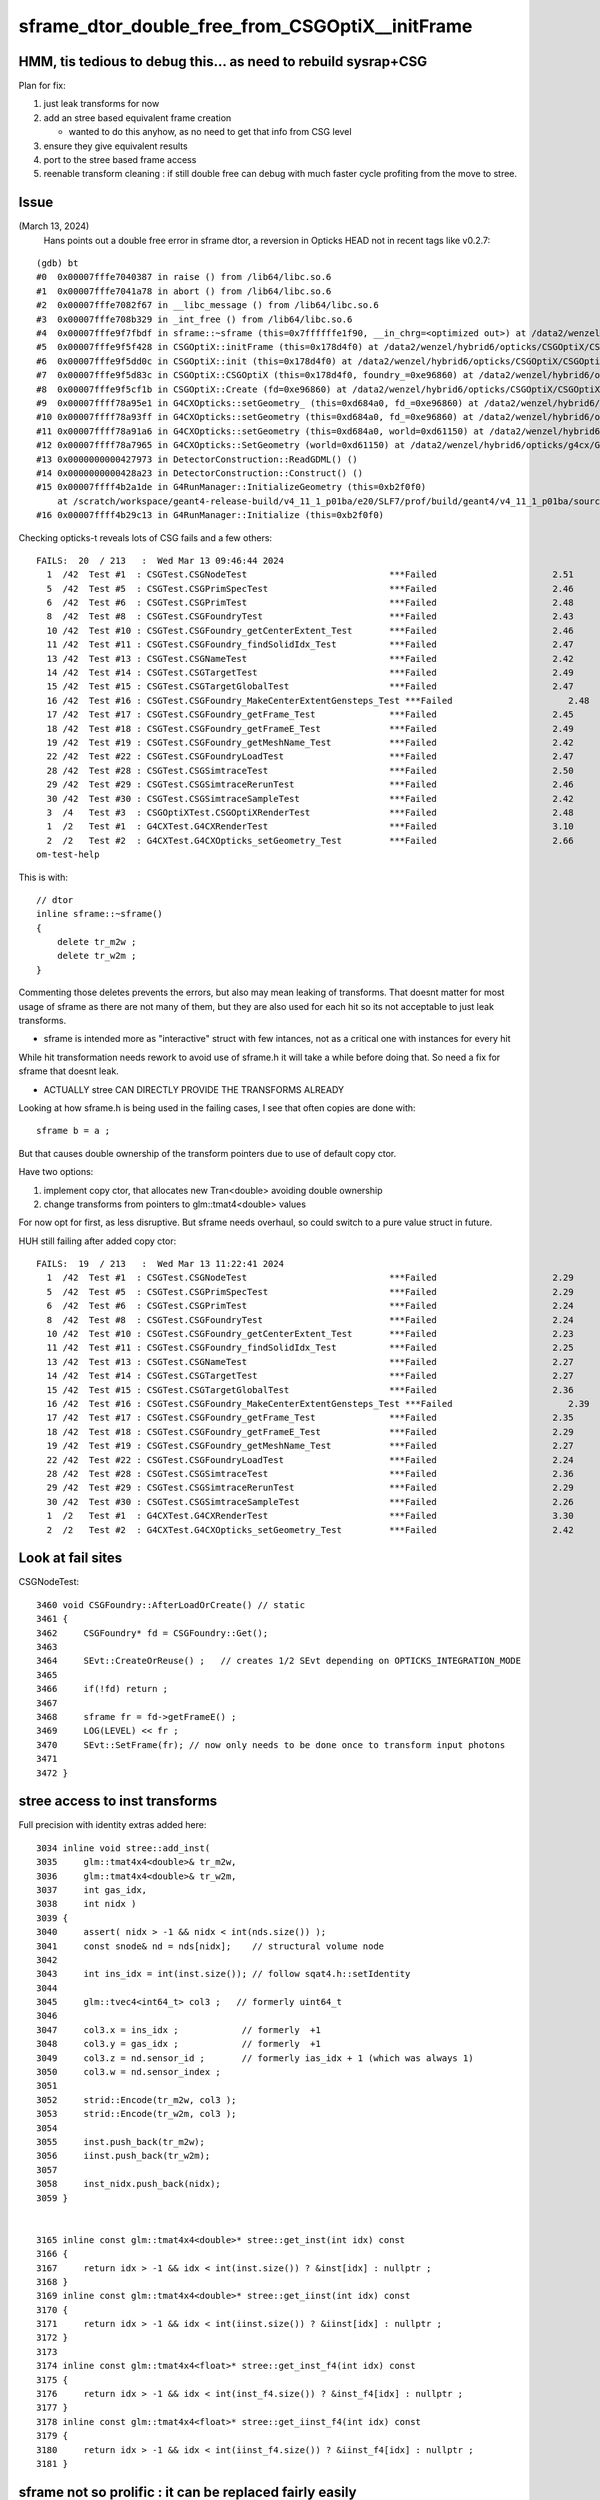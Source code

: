 sframe_dtor_double_free_from_CSGOptiX__initFrame
=================================================


HMM, tis tedious to debug this... as need to rebuild sysrap+CSG
-----------------------------------------------------------------

Plan for fix:

1. just leak transforms for now
2. add an stree based equivalent frame creation 
 
   * wanted to do this anyhow, as no need to get that info from CSG level  

3. ensure they give equivalent results
4. port to the stree based frame access
5. reenable transform cleaning : if still double free
   can debug with much faster cycle profiting from the move to stree. 


Issue
------

(March 13, 2024)
    Hans points out a double free error in sframe dtor, a reversion in Opticks HEAD not in recent tags like v0.2.7::


::

    (gdb) bt
    #0  0x00007fffe7040387 in raise () from /lib64/libc.so.6
    #1  0x00007fffe7041a78 in abort () from /lib64/libc.so.6
    #2  0x00007fffe7082f67 in __libc_message () from /lib64/libc.so.6
    #3  0x00007fffe708b329 in _int_free () from /lib64/libc.so.6
    #4  0x00007fffe9f7fbdf in sframe::~sframe (this=0x7ffffffe1f90, __in_chrg=<optimized out>) at /data2/wenzel/hybrid6/local/opticks/include/SysRap/sframe.h:188
    #5  0x00007fffe9f5f428 in CSGOptiX::initFrame (this=0x178d4f0) at /data2/wenzel/hybrid6/opticks/CSGOptiX/CSGOptiX.cc:653
    #6  0x00007fffe9f5dd0c in CSGOptiX::init (this=0x178d4f0) at /data2/wenzel/hybrid6/opticks/CSGOptiX/CSGOptiX.cc:476
    #7  0x00007fffe9f5d83c in CSGOptiX::CSGOptiX (this=0x178d4f0, foundry_=0xe96860) at /data2/wenzel/hybrid6/opticks/CSGOptiX/CSGOptiX.cc:445
    #8  0x00007fffe9f5cf1b in CSGOptiX::Create (fd=0xe96860) at /data2/wenzel/hybrid6/opticks/CSGOptiX/CSGOptiX.cc:367
    #9  0x00007ffff78a95e1 in G4CXOpticks::setGeometry_ (this=0xd684a0, fd_=0xe96860) at /data2/wenzel/hybrid6/opticks/g4cx/G4CXOpticks.cc:299
    #10 0x00007ffff78a93ff in G4CXOpticks::setGeometry (this=0xd684a0, fd_=0xe96860) at /data2/wenzel/hybrid6/opticks/g4cx/G4CXOpticks.cc:266
    #11 0x00007ffff78a91a6 in G4CXOpticks::setGeometry (this=0xd684a0, world=0xd61150) at /data2/wenzel/hybrid6/opticks/g4cx/G4CXOpticks.cc:240
    #12 0x00007ffff78a7965 in G4CXOpticks::SetGeometry (world=0xd61150) at /data2/wenzel/hybrid6/opticks/g4cx/G4CXOpticks.cc:58
    #13 0x0000000000427973 in DetectorConstruction::ReadGDML() ()
    #14 0x0000000000428a23 in DetectorConstruction::Construct() ()
    #15 0x00007ffff4b2a1de in G4RunManager::InitializeGeometry (this=0xb2f0f0)
        at /scratch/workspace/geant4-release-build/v4_11_1_p01ba/e20/SLF7/prof/build/geant4/v4_11_1_p01ba/source/geant4-v11.1.1/source/run/src/G4RunManager.cc:711
    #16 0x00007ffff4b29c13 in G4RunManager::Initialize (this=0xb2f0f0)



Checking opticks-t reveals lots of CSG fails and a few others::

    FAILS:  20  / 213   :  Wed Mar 13 09:46:44 2024   
      1  /42  Test #1  : CSGTest.CSGNodeTest                           ***Failed                      2.51   
      5  /42  Test #5  : CSGTest.CSGPrimSpecTest                       ***Failed                      2.46   
      6  /42  Test #6  : CSGTest.CSGPrimTest                           ***Failed                      2.48   
      8  /42  Test #8  : CSGTest.CSGFoundryTest                        ***Failed                      2.43   
      10 /42  Test #10 : CSGTest.CSGFoundry_getCenterExtent_Test       ***Failed                      2.46   
      11 /42  Test #11 : CSGTest.CSGFoundry_findSolidIdx_Test          ***Failed                      2.47   
      13 /42  Test #13 : CSGTest.CSGNameTest                           ***Failed                      2.42   
      14 /42  Test #14 : CSGTest.CSGTargetTest                         ***Failed                      2.49   
      15 /42  Test #15 : CSGTest.CSGTargetGlobalTest                   ***Failed                      2.47   
      16 /42  Test #16 : CSGTest.CSGFoundry_MakeCenterExtentGensteps_Test ***Failed                      2.48   
      17 /42  Test #17 : CSGTest.CSGFoundry_getFrame_Test              ***Failed                      2.45   
      18 /42  Test #18 : CSGTest.CSGFoundry_getFrameE_Test             ***Failed                      2.49   
      19 /42  Test #19 : CSGTest.CSGFoundry_getMeshName_Test           ***Failed                      2.42   
      22 /42  Test #22 : CSGTest.CSGFoundryLoadTest                    ***Failed                      2.47   
      28 /42  Test #28 : CSGTest.CSGSimtraceTest                       ***Failed                      2.50   
      29 /42  Test #29 : CSGTest.CSGSimtraceRerunTest                  ***Failed                      2.46   
      30 /42  Test #30 : CSGTest.CSGSimtraceSampleTest                 ***Failed                      2.42   
      3  /4   Test #3  : CSGOptiXTest.CSGOptiXRenderTest               ***Failed                      2.48   
      1  /2   Test #1  : G4CXTest.G4CXRenderTest                       ***Failed                      3.10   
      2  /2   Test #2  : G4CXTest.G4CXOpticks_setGeometry_Test         ***Failed                      2.66   
    om-test-help




This is with::

    // dtor
    inline sframe::~sframe()
    {
        delete tr_m2w ; 
        delete tr_w2m ; 
    }


Commenting those deletes prevents the errors, 
but also may mean leaking of transforms. 
That doesnt matter for most usage of sframe as there 
are not many of them, but they are also used for 
each hit so its not acceptable to just leak transforms.

* sframe is intended more as  "interactive" struct with few 
  intances,  not as a critical one with instances for every hit

While hit transformation needs rework to avoid use of sframe.h
it will take a while before doing that.  So need a fix 
for sframe that doesnt leak. 

* ACTUALLY stree CAN DIRECTLY PROVIDE THE TRANSFORMS ALREADY 

Looking at how sframe.h is being used in the failing cases, 
I see that often copies are done with::

    sframe b = a ; 

But that causes double ownership of the transform pointers
due to use of default copy ctor. 

Have two options:

1. implement copy ctor, that allocates new Tran<double> avoiding double ownership
2. change transforms from pointers to glm::tmat4<double> values 

For now opt for first, as less disruptive. 
But sframe needs overhaul, so could switch to a pure value 
struct in future. 

 


HUH still failing after added copy ctor::

    FAILS:  19  / 213   :  Wed Mar 13 11:22:41 2024   
      1  /42  Test #1  : CSGTest.CSGNodeTest                           ***Failed                      2.29   
      5  /42  Test #5  : CSGTest.CSGPrimSpecTest                       ***Failed                      2.29   
      6  /42  Test #6  : CSGTest.CSGPrimTest                           ***Failed                      2.24   
      8  /42  Test #8  : CSGTest.CSGFoundryTest                        ***Failed                      2.24   
      10 /42  Test #10 : CSGTest.CSGFoundry_getCenterExtent_Test       ***Failed                      2.23   
      11 /42  Test #11 : CSGTest.CSGFoundry_findSolidIdx_Test          ***Failed                      2.25   
      13 /42  Test #13 : CSGTest.CSGNameTest                           ***Failed                      2.27   
      14 /42  Test #14 : CSGTest.CSGTargetTest                         ***Failed                      2.27   
      15 /42  Test #15 : CSGTest.CSGTargetGlobalTest                   ***Failed                      2.36   
      16 /42  Test #16 : CSGTest.CSGFoundry_MakeCenterExtentGensteps_Test ***Failed                      2.39   
      17 /42  Test #17 : CSGTest.CSGFoundry_getFrame_Test              ***Failed                      2.35   
      18 /42  Test #18 : CSGTest.CSGFoundry_getFrameE_Test             ***Failed                      2.29   
      19 /42  Test #19 : CSGTest.CSGFoundry_getMeshName_Test           ***Failed                      2.27   
      22 /42  Test #22 : CSGTest.CSGFoundryLoadTest                    ***Failed                      2.24   
      28 /42  Test #28 : CSGTest.CSGSimtraceTest                       ***Failed                      2.36   
      29 /42  Test #29 : CSGTest.CSGSimtraceRerunTest                  ***Failed                      2.29   
      30 /42  Test #30 : CSGTest.CSGSimtraceSampleTest                 ***Failed                      2.26   
      1  /2   Test #1  : G4CXTest.G4CXRenderTest                       ***Failed                      3.30   
      2  /2   Test #2  : G4CXTest.G4CXOpticks_setGeometry_Test         ***Failed                      2.42   





Look at fail sites
-------------------

CSGNodeTest::

    3460 void CSGFoundry::AfterLoadOrCreate() // static
    3461 {
    3462     CSGFoundry* fd = CSGFoundry::Get();
    3463 
    3464     SEvt::CreateOrReuse() ;   // creates 1/2 SEvt depending on OPTICKS_INTEGRATION_MODE
    3465 
    3466     if(!fd) return ;
    3467 
    3468     sframe fr = fd->getFrameE() ;
    3469     LOG(LEVEL) << fr ;
    3470     SEvt::SetFrame(fr); // now only needs to be done once to transform input photons
    3471 
    3472 }




stree access to inst transforms
-----------------------------------

Full precision with identity extras added here::

    3034 inline void stree::add_inst(
    3035     glm::tmat4x4<double>& tr_m2w,
    3036     glm::tmat4x4<double>& tr_w2m,
    3037     int gas_idx,
    3038     int nidx )
    3039 {
    3040     assert( nidx > -1 && nidx < int(nds.size()) );
    3041     const snode& nd = nds[nidx];    // structural volume node
    3042 
    3043     int ins_idx = int(inst.size()); // follow sqat4.h::setIdentity
    3044 
    3045     glm::tvec4<int64_t> col3 ;   // formerly uint64_t 
    3046 
    3047     col3.x = ins_idx ;            // formerly  +1 
    3048     col3.y = gas_idx ;            // formerly  +1 
    3049     col3.z = nd.sensor_id ;       // formerly ias_idx + 1 (which was always 1)
    3050     col3.w = nd.sensor_index ;
    3051 
    3052     strid::Encode(tr_m2w, col3 );
    3053     strid::Encode(tr_w2m, col3 );
    3054 
    3055     inst.push_back(tr_m2w);
    3056     iinst.push_back(tr_w2m);
    3057 
    3058     inst_nidx.push_back(nidx);
    3059 }


    3165 inline const glm::tmat4x4<double>* stree::get_inst(int idx) const
    3166 {
    3167     return idx > -1 && idx < int(inst.size()) ? &inst[idx] : nullptr ;
    3168 }
    3169 inline const glm::tmat4x4<double>* stree::get_iinst(int idx) const
    3170 {
    3171     return idx > -1 && idx < int(iinst.size()) ? &iinst[idx] : nullptr ;
    3172 }
    3173 
    3174 inline const glm::tmat4x4<float>* stree::get_inst_f4(int idx) const
    3175 {
    3176     return idx > -1 && idx < int(inst_f4.size()) ? &inst_f4[idx] : nullptr ;
    3177 }
    3178 inline const glm::tmat4x4<float>* stree::get_iinst_f4(int idx) const
    3179 {
    3180     return idx > -1 && idx < int(iinst_f4.size()) ? &iinst_f4[idx] : nullptr ;
    3181 }




sframe not so prolific : it can be replaced fairly easily
------------------------------------------------------------

::

    epsilon:opticks blyth$ opticks-fl sframe.h 
    ./ana/framegensteps.py

    ./CSG/CSGFoundry.cc
    ./CSG/CSGTarget.cc
    ./CSG/CSGSimtrace.hh

    ./CSG/tests/CSGTargetTest.cc
    ./CSG/tests/CSGFoundry_MakeCenterExtentGensteps_Test.cc
    ./CSG/tests/CSGFoundry_getFrame_Test.cc
    ./CSG/tests/CSGFoundry_getFrameE_Test.cc

    ./CSGOptiX/CSGOptiX.h
    ./CSGOptiX/CSGOptiX.cc
    ./CSGOptiX/cxr_min.sh
    ./CSGOptiX/tests/CSGOptiXSimtraceTest.cc

    ./sysrap/CMakeLists.txt
    ./sysrap/SFrameGenstep.hh
    ./sysrap/SFrameGenstep.cc
    ./sysrap/CheckGeo.cc
    ./sysrap/tests/CheckGeoTest.cc
    ./sysrap/tests/sframe_test.cc
    ./sysrap/tests/SFrameGenstep_MakeCenterExtentGensteps_Test.cc
    ./sysrap/SGLM.h
    ./sysrap/tests/SGLM_set_frame_test.sh
    ./sysrap/sframe.h
    ./sysrap/tests/sframeTest.cc
    ./sysrap/SEvt.hh
    ./sysrap/SEvt.cc
    ./sysrap/SEvent.hh
    ./sysrap/SEvent.cc
    ./sysrap/SSimtrace.h

    ./u4/U4App.h
    ./cxr_min.sh
    ./g4cx/tests/G4CXApp.h

    ./examples/UseGeometryShader/UseGeometryShader.cc

    ./ggeo/GGeo.cc
    ./extg4/X4Simtrace.hh

    epsilon:opticks blyth$ 




TODO : frame from tree matching with frame from foundry 
--------------------------------------------------------

1. manual iteration to get close
2. script/executable to load persisted frames and compare fully


::

    IIDX=20000 ~/o/sysrap/tests/stree_load_test.sh
    OIPF=20000 ~/o/CSG/tests/CSGFoundry_getFrameE_Test.sh








